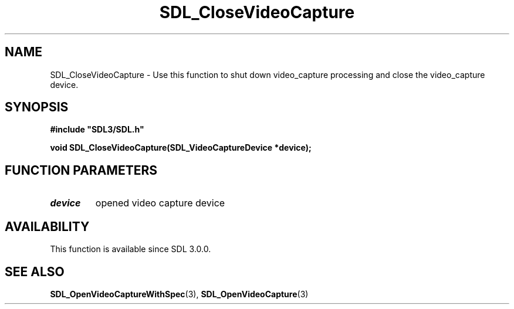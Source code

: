 .\" This manpage content is licensed under Creative Commons
.\"  Attribution 4.0 International (CC BY 4.0)
.\"   https://creativecommons.org/licenses/by/4.0/
.\" This manpage was generated from SDL's wiki page for SDL_CloseVideoCapture:
.\"   https://wiki.libsdl.org/SDL_CloseVideoCapture
.\" Generated with SDL/build-scripts/wikiheaders.pl
.\"  revision SDL-aba3038
.\" Please report issues in this manpage's content at:
.\"   https://github.com/libsdl-org/sdlwiki/issues/new
.\" Please report issues in the generation of this manpage from the wiki at:
.\"   https://github.com/libsdl-org/SDL/issues/new?title=Misgenerated%20manpage%20for%20SDL_CloseVideoCapture
.\" SDL can be found at https://libsdl.org/
.de URL
\$2 \(laURL: \$1 \(ra\$3
..
.if \n[.g] .mso www.tmac
.TH SDL_CloseVideoCapture 3 "SDL 3.0.0" "SDL" "SDL3 FUNCTIONS"
.SH NAME
SDL_CloseVideoCapture \- Use this function to shut down video_capture processing and close the video_capture device\[char46]
.SH SYNOPSIS
.nf
.B #include \(dqSDL3/SDL.h\(dq
.PP
.BI "void SDL_CloseVideoCapture(SDL_VideoCaptureDevice *device);
.fi
.SH FUNCTION PARAMETERS
.TP
.I device
opened video capture device
.SH AVAILABILITY
This function is available since SDL 3\[char46]0\[char46]0\[char46]

.SH SEE ALSO
.BR SDL_OpenVideoCaptureWithSpec (3),
.BR SDL_OpenVideoCapture (3)
